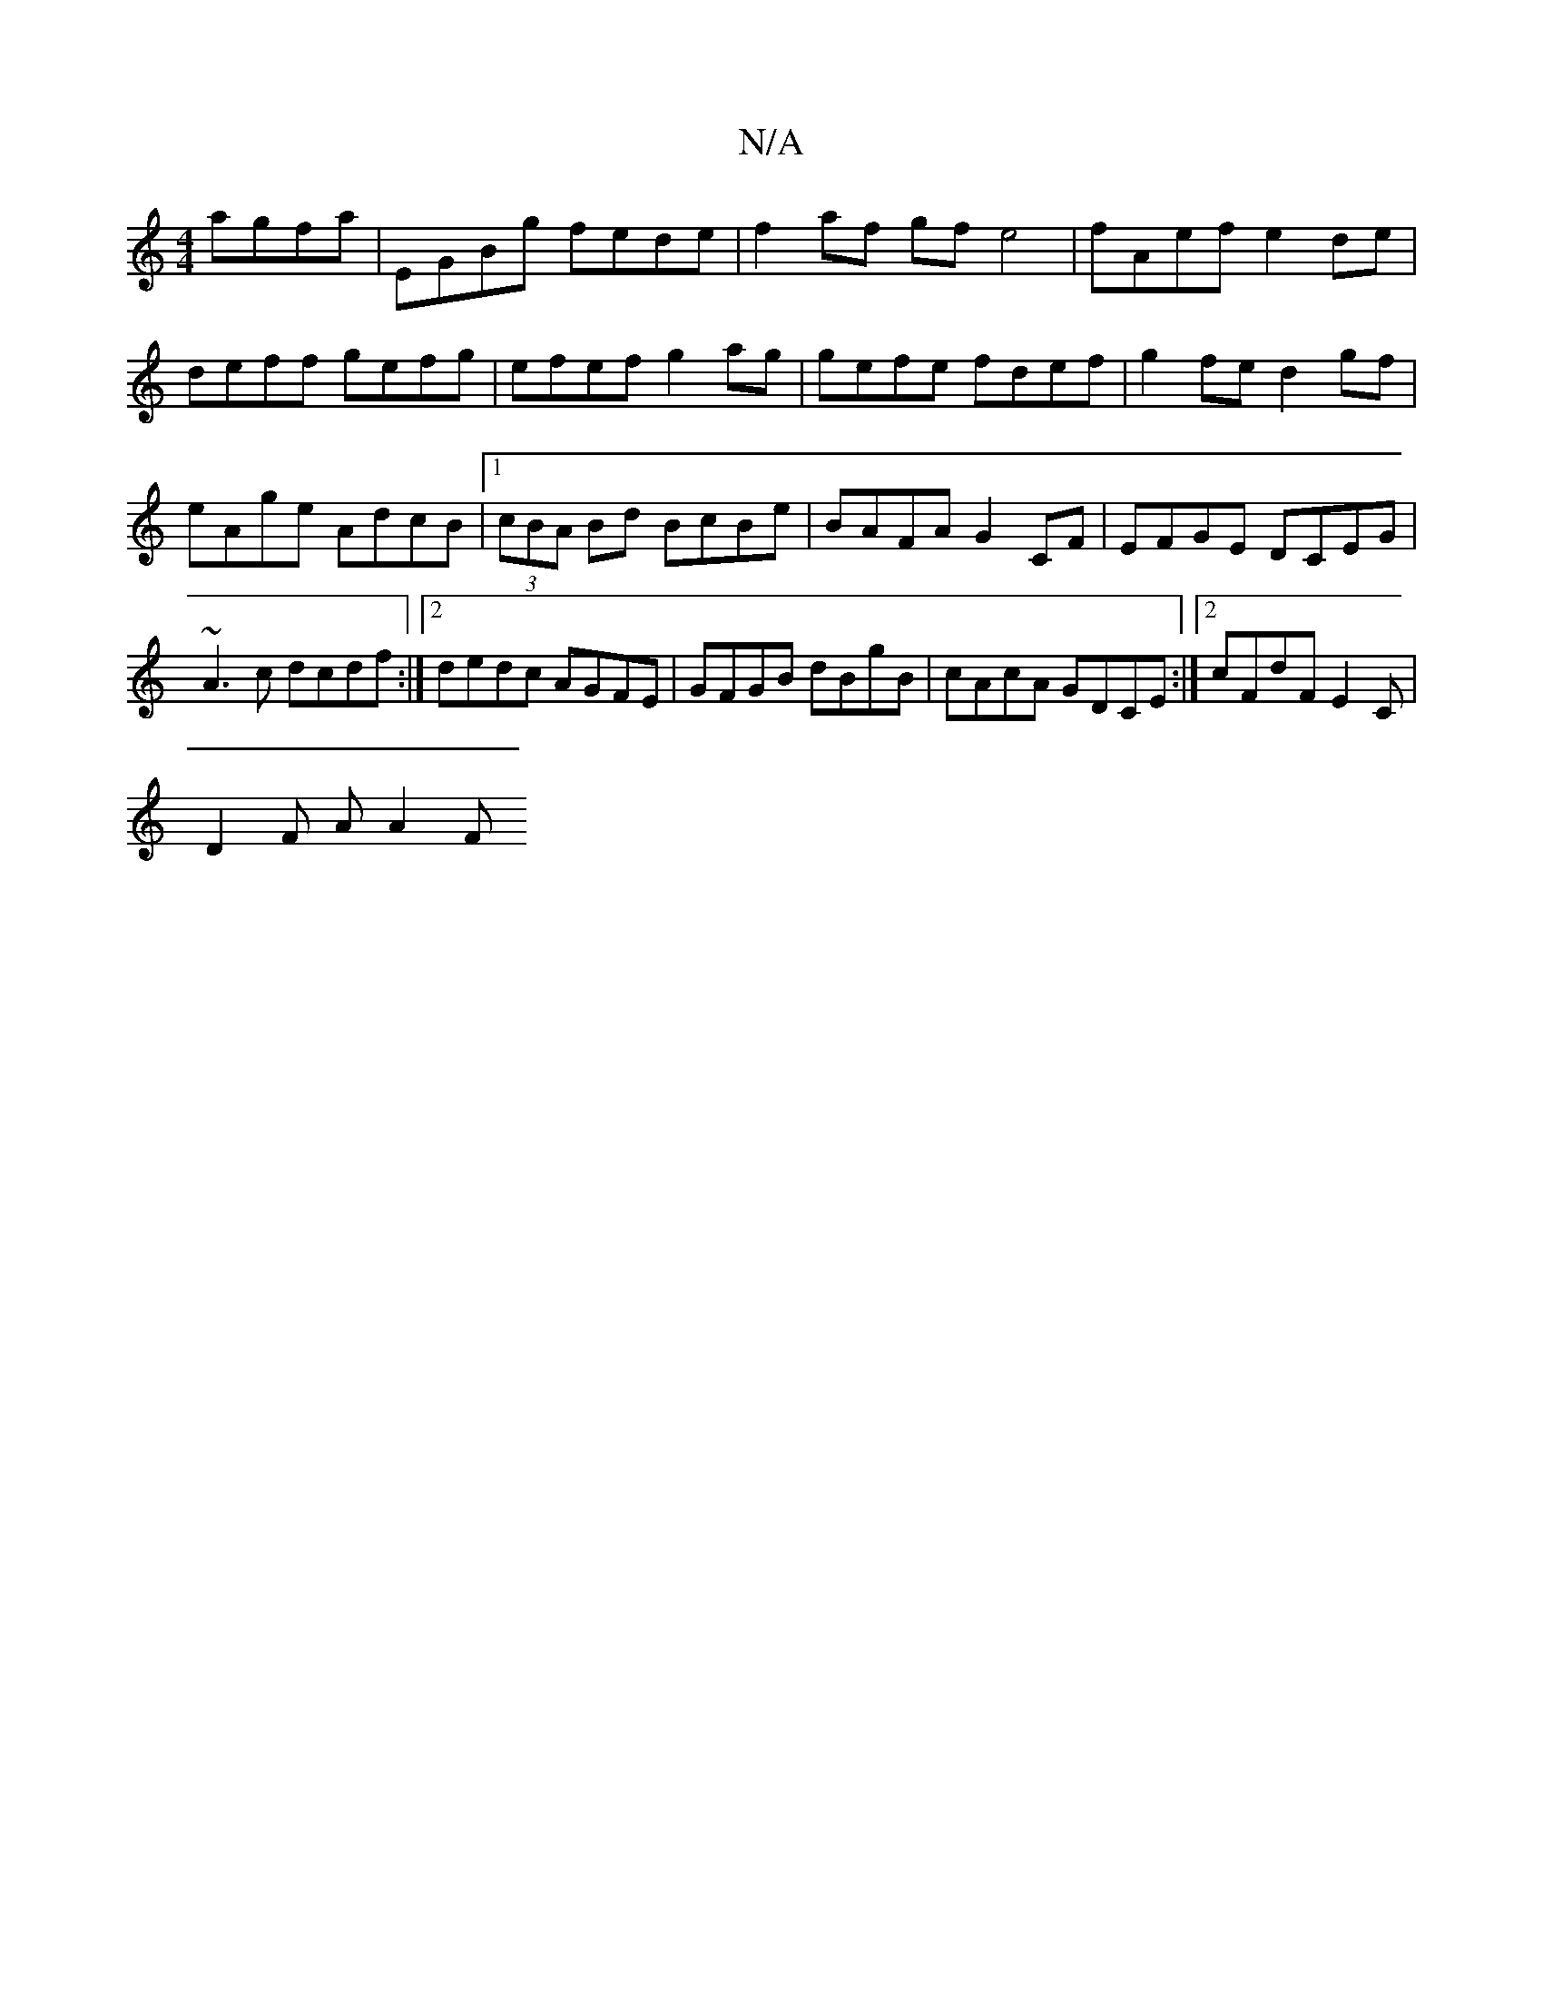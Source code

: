 X:1
T:N/A
M:4/4
R:N/A
K:Cmajor
agfa | EGBg fede | f2af gf e4|fAef e2de|
deff gefg|efef g2ag|gefe fdef|g2fe d2gf|eAge AdcB|1 (3cBA Bd BcBe | BAFA G2 CF|EFGE DCEG|~A3c dcdf:|2 dedc AGFE|GFGB dBgB|cAcA GDCE:|2 cFdF E2C',|
D2 F A A2 F>